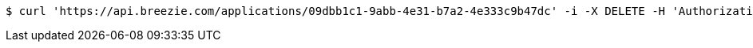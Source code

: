 [source,bash]
----
$ curl 'https://api.breezie.com/applications/09dbb1c1-9abb-4e31-b7a2-4e333c9b47dc' -i -X DELETE -H 'Authorization: Bearer: 0b79bab50daca910b000d4f1a2b675d604257e42'
----